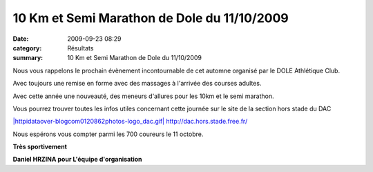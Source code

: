 10 Km et Semi Marathon de Dole du 11/10/2009
============================================

:date: 2009-09-23 08:29
:category: Résultats
:summary: 10 Km et Semi Marathon de Dole du 11/10/2009

Nous vous rappelons le prochain évènement incontournable de cet automne organisé par le DOLE Athlétique Club.

Avec toujours une remise en forme avec des massages à l'arrivée des courses adultes.

Avec cette année une nouveauté, des meneurs d'allures pour les 10km et le semi marathon.

Vous pourrez trouver toutes les infos utiles concernant cette journée sur le site de la section hors stade du DAC

`|httpidataover-blogcom0120862photos-logo_dac.gif| <http://dac.hors.stade.free.fr/>`_ `http://dac.hors.stade.free.fr/ <http://dac.hors.stade.free.fr/>`_

Nous espérons vous compter parmi les 700 coureurs le 11 octobre.

**Très sportivement**

**Daniel HRZINA pour L'équipe d'organisation**

.. |httpidataover-blogcom0120862photos-logo_dac.gif| image:: http://assets.acr-dijon.org/old/httpidataover-blogcom0120862photos-logo_dac.gif
